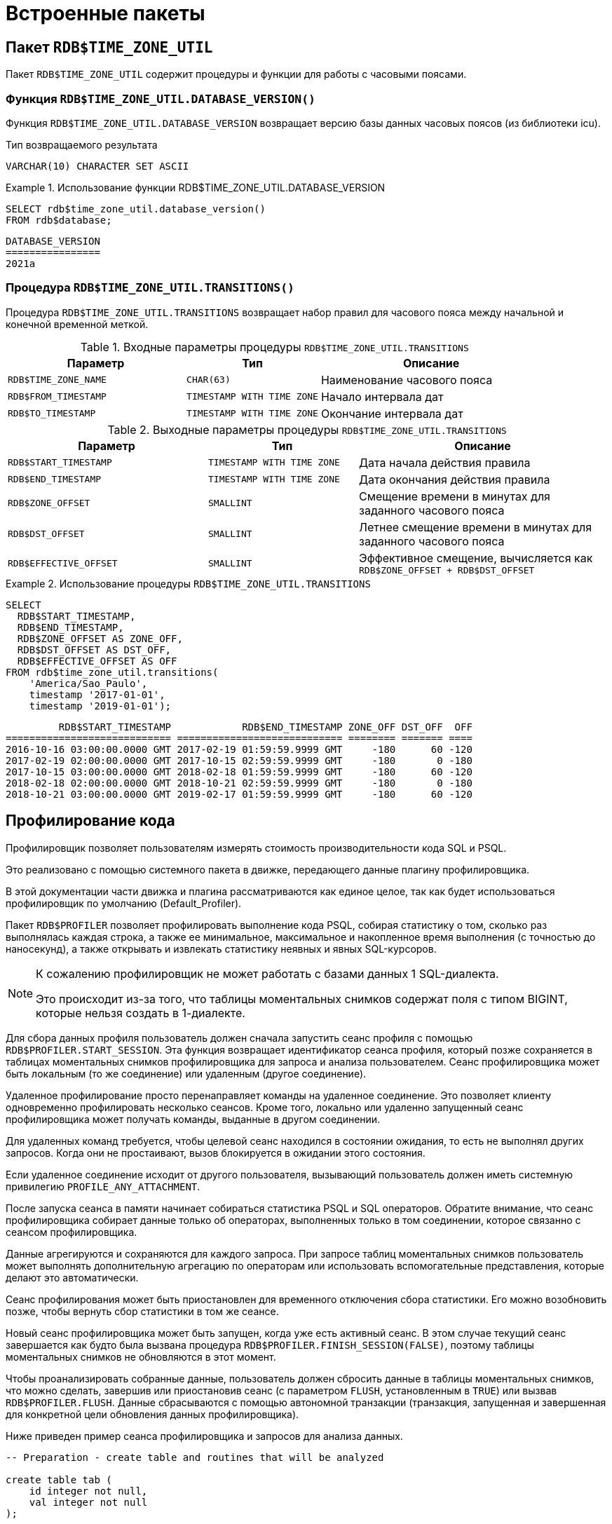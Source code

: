 [[fblangref-build-in-packages]]
= Встроенные пакеты

[[fblangref-build-in-packages-time-zone-util-pkg]]
== Пакет `RDB$TIME_ZONE_UTIL`

(((RDB$TIME_ZONE_UTIL)))
Пакет `RDB$TIME_ZONE_UTIL` содержит процедуры и функции для работы с часовыми поясами.

[[fblangref-build-in-packages-time-zone-util-version]]
=== Функция `RDB$TIME_ZONE_UTIL.DATABASE_VERSION()`

Функция `RDB$TIME_ZONE_UTIL.DATABASE_VERSION` возвращает версию базы данных часовых поясов (из библиотеки icu).

.Тип возвращаемого результата
`VARCHAR(10) CHARACTER SET ASCII`


.Использование функции RDB$TIME_ZONE_UTIL.DATABASE_VERSION
[example]
====
[source,sql]
----
SELECT rdb$time_zone_util.database_version()
FROM rdb$database;
----

[listing]
----
DATABASE_VERSION
================
2021a
----
====

[[fblangref-build-in-packages-timezone-zone-util-transitions]]
=== Процедура `RDB$TIME_ZONE_UTIL.TRANSITIONS()`

Процедура `RDB$TIME_ZONE_UTIL.TRANSITIONS` возвращает набор правил для часового пояса между начальной и конечной временной меткой.


.Входные параметры процедуры `RDB$TIME_ZONE_UTIL.TRANSITIONS`
[cols="<4m,<3m,<5", frame="all", options="header",stripes="none"]
|===
^| Параметр
^| Тип
^| Описание

|RDB$TIME_ZONE_NAME
|`CHAR(63)`
|Наименование часового пояса

|RDB$FROM_TIMESTAMP
|`TIMESTAMP WITH TIME ZONE`
|Начало интервала дат

|RDB$TO_TIMESTAMP
|`TIMESTAMP WITH TIME ZONE`
|Окончание интервала дат
|===

.Выходные параметры процедуры `RDB$TIME_ZONE_UTIL.TRANSITIONS`
[cols="<4m,<3m,<5", frame="all", options="header",stripes="none"]
|===
^| Параметр
^| Тип
^| Описание

|RDB$START_TIMESTAMP
|`TIMESTAMP WITH TIME ZONE`
|Дата начала действия правила

|RDB$END_TIMESTAMP
|`TIMESTAMP WITH TIME ZONE`
|Дата окончания действия правила

|RDB$ZONE_OFFSET
|`SMALLINT`
|Смещение времени в минутах для заданного часового пояса

|RDB$DST_OFFSET
|`SMALLINT`
|Летнее смещение времени в минутах для заданного часового пояса

|RDB$EFFECTIVE_OFFSET
|`SMALLINT`
|Эффективное смещение, вычисляется как `RDB$ZONE_OFFSET + RDB$DST_OFFSET`
|===


.Использование процедуры `RDB$TIME_ZONE_UTIL.TRANSITIONS`
====
[source,sql]
----
SELECT
  RDB$START_TIMESTAMP,
  RDB$END_TIMESTAMP,
  RDB$ZONE_OFFSET AS ZONE_OFF,
  RDB$DST_OFFSET AS DST_OFF,
  RDB$EFFECTIVE_OFFSET AS OFF
FROM rdb$time_zone_util.transitions(
    'America/Sao_Paulo',
    timestamp '2017-01-01',
    timestamp '2019-01-01');
----

[listing]
----
         RDB$START_TIMESTAMP            RDB$END_TIMESTAMP ZONE_OFF DST_OFF  OFF
============================ ============================ ======== ======= ====
2016-10-16 03:00:00.0000 GMT 2017-02-19 01:59:59.9999 GMT     -180      60 -120
2017-02-19 02:00:00.0000 GMT 2017-10-15 02:59:59.9999 GMT     -180       0 -180
2017-10-15 03:00:00.0000 GMT 2018-02-18 01:59:59.9999 GMT     -180      60 -120
2018-02-18 02:00:00.0000 GMT 2018-10-21 02:59:59.9999 GMT     -180       0 -180
2018-10-21 03:00:00.0000 GMT 2019-02-17 01:59:59.9999 GMT     -180      60 -120
----
====


[[fblangref-build-in-package-profiler]]
== Профилирование кода

Профилировщик позволяет пользователям измерять стоимость производительности кода SQL и PSQL.

Это реализовано с помощью системного пакета в движке, передающего данные плагину профилировщика.

В этой документации части движка и плагина рассматриваются как единое целое, так как будет использоваться профилировщик по умолчанию (Default_Profiler).

(((RDB$PROFILER)))
Пакет `RDB$PROFILER` позволяет профилировать выполнение кода PSQL, собирая статистику о том, сколько раз выполнялась каждая строка, а также ее минимальное, максимальное и накопленное время выполнения (с точностью до наносекунд), а также открывать и извлекать статистику неявных и явных SQL-курсоров.

[NOTE]
====
К сожалению профилировщик не может работать с базами данных 1 SQL-диалекта.

Это происходит из-за того, что таблицы моментальных снимков содержат поля с типом BIGINT, которые нельзя создать в 1-диалекте.
====

Для сбора данных профиля пользователь должен сначала запустить сеанс профиля с помощью `RDB$PROFILER.START_SESSION`. Эта функция возвращает идентификатор сеанса профиля, который позже сохраняется в таблицах моментальных снимков профилировщика для запроса и анализа пользователем. Сеанс профилировщика может быть локальным (то же соединение) или удаленным (другое соединение).

Удаленное профилирование просто перенаправляет команды на удаленное соединение. Это позволяет клиенту одновременно профилировать несколько сеансов.
Кроме того, локально или удаленно запущенный сеанс профилировщика может получать команды, выданные в другом соединении.

Для удаленных команд требуется, чтобы целевой сеанс находился в состоянии ожидания,
то есть не выполнял других запросов. Когда они не простаивают, вызов блокируется в ожидании этого состояния.

Если удаленное соединение исходит от другого пользователя, вызывающий пользователь должен иметь системную привилегию `PROFILE_ANY_ATTACHMENT`.

После запуска сеанса в памяти начинает собираться статистика PSQL и SQL операторов. Обратите внимание, что сеанс профилировщика собирает данные только об операторах, выполненных только в том соединении, которое связанно с сеансом профилировщика.

Данные агрегируются и сохраняются для каждого запроса. При запросе таблиц моментальных снимков пользователь может выполнять
дополнительную агрегацию по операторам или использовать вспомогательные представления, которые делают это автоматически.

Сеанс профилирования может быть приостановлен для временного отключения сбора статистики. Его можно возобновить позже, чтобы вернуть сбор статистики в том же сеансе.

Новый сеанс профилировщика может быть запущен, когда уже есть активный сеанс. В этом случае текущий сеанс завершается как будто была вызвана процедура
`RDB$PROFILER.FINISH_SESSION(FALSE)`, поэтому таблицы моментальных снимков не обновляются в этот момент.

Чтобы проанализировать собранные данные, пользователь должен сбросить данные в таблицы моментальных снимков,
что можно сделать, завершив или приостановив сеанс (с параметром `FLUSH`, установленным в `TRUE`) или вызвав `RDB$PROFILER.FLUSH`.
Данные сбрасываются с помощью автономной транзакции (транзакция, запущенная и завершенная для конкретной цели обновления данных профилировщика).

Ниже приведен пример сеанса профилировщика и запросов для анализа данных.

[source,sql]
----
-- Preparation - create table and routines that will be analyzed

create table tab (
    id integer not null,
    val integer not null
);

set term !;

create or alter function mult(p1 integer, p2 integer) returns integer
as
begin
    return p1 * p2;
end!

create or alter procedure ins
as
    declare n integer = 1;
begin
    while (n <= 1000)
    do
    begin
        if (mod(n, 2) = 1) then
            insert into tab values (:n, mult(:n, 2));
        n = n + 1;
    end
end!

set term ;!

-- Start profiling

select rdb$profiler.start_session('Profile Session 1') from rdb$database;

set term !;

execute block
as
begin
    execute procedure ins;
    delete from tab;
end!

set term ;!

execute procedure rdb$profiler.finish_session(true);

execute procedure ins;

select rdb$profiler.start_session('Profile Session 2') from rdb$database;

select mod(id, 5),
       sum(val)
  from tab
  where id <= 50
  group by mod(id, 5)
  order by sum(val);

execute procedure rdb$profiler.finish_session(true);

-- Data analysis

set transaction read committed;

select * from plg$prof_sessions;

select * from plg$prof_psql_stats_view;

select * from plg$prof_record_source_stats_view;

select preq.*
  from plg$prof_requests preq
  join plg$prof_sessions pses
    on pses.profile_id = preq.profile_id and
       pses.description = 'Profile Session 1';

select pstat.*
  from plg$prof_psql_stats pstat
  join plg$prof_sessions pses
    on pses.profile_id = pstat.profile_id and
       pses.description = 'Profile Session 1'
  order by pstat.profile_id,
           pstat.request_id,
           pstat.line_num,
           pstat.column_num;

select pstat.*
  from plg$prof_record_source_stats pstat
  join plg$prof_sessions pses
    on pses.profile_id = pstat.profile_id and
       pses.description = 'Profile Session 2'
  order by pstat.profile_id,
           pstat.request_id,
           pstat.cursor_id,
           pstat.record_source_id;
----

[[fblangref-build-in-package-profiler-pkg]]
=== Пакет `RDB$PROFILER`

==== Функция `START_SESSION`

Функция `RDB$PROFILER.START_SESSION` запускает новый сеанс профилировщика, превращает его в текущий сеанс (для заданного `ATTACHMENT_ID`) и возвращает его идентификатор.

Если параметр `FLUSH_INTERVAL` отличен от NULL, то включается автоматический сброс статистики так же, как при вызове `RDB$PROFILER.SET_FLUSH_INTERVAL` вручную.

Если параметр `PLUGIN_NAME` имеет значение NULL (по умолчанию), он использует конфигурацию базы данных из параметра `DefaultProfilerPlugin`.

`PLUGIN_OPTIONS` — это параметры, специфичные для плагина, в настоящее время они должны быть равны NULL для плагина `Default_Profiler`.

Входные параметры:

- `DESCRIPTION` type `VARCHAR(255) CHARACTER SET UTF8` default `NULL`
- `FLUSH_INTERVAL` type `INTEGER` default `NULL`
- `ATTACHMENT_ID` type `BIGINT NOT NULL` default `CURRENT_CONNECTION`
- `PLUGIN_NAME` type `VARCHAR(255) CHARACTER SET UTF8` default `NULL`
- `PLUGIN_OPTIONS` type `VARCHAR(255) CHARACTER SET UTF8` default `NULL`

Тип выходного результата: `BIGINT NOT NULL`.

==== Процедура `PAUSE_SESSION`

Процедура `RDB$PROFILER.PAUSE_SESSION` приостанавливает текущий сеанс профилировщика (для заданного `ATTACHMENT_ID`), после чего статистика для последующих выполненных операторов не собирается.

Если параметр `FLUSH` имеет значение `TRUE`, таблицы моментальных снимков обновляются данными до текущего момента.
В противном случае данные остаются только в памяти для последующего обновления.

Вызов `RDB$PROFILER.PAUSE_SESSION(TRUE)` имеет тот же смысл, что и вызов `RDB$PROFILER.PAUSE_SESSION(FALSE)`, за которым следует `RDB$PROFILER.FLUSH` (с использованием того же `ATTACHMENT_ID`).

Входные параметры:

- `FLUSH` type `BOOLEAN NOT NULL` default `FALSE`
- `ATTACHMENT_ID` type `BIGINT NOT NULL` default `CURRENT_CONNECTION`

==== Процедура `RESUME_SESSION`

Процедура `RDB$PROFILER.RESUME_SESSION` возобновляет текущий сеанс профилировщика (для заданного `ATTACHMENT_ID`), если он был приостановлен, после чего вновь собирается статистика последующих выполненных операторов.

Входные параметры:

- `ATTACHMENT_ID` type `BIGINT NOT NULL` default `CURRENT_CONNECTION`

==== Процедура `FINISH_SESSION`

Процедура `RDB$PROFILER.FINISH_SESSION` завершает текущий сеанс профилировщика (для заданного `ATTACHMENT_ID`).

Если значение параметра `FLUSH` равно `TRUE`, то таблицы моментальных снимков обновляются данными завершенного сеанса (и старых завершенных сеансов, еще не присутствующих в моментальном снимке). В противном случае данные остаются только в памяти для последующего обновления.

Вызов `RDB$PROFILER.FINISH_SESSION(TRUE)` имеет тот же смысл, что и вызов `RDB$PROFILER.FINISH_SESSION(FALSE)`, за которым следует `RDB$PROFILER.FLUSH` (с использованием того же `ATTACHMENT_ID`).

Входные параметры:

- `FLUSH` type `BOOLEAN NOT NULL` default `TRUE`
- `ATTACHMENT_ID` type `BIGINT NOT NULL` default `CURRENT_CONNECTION`

==== Процедура `CANCEL_SESSION`

Процедура `RDB$PROFILER.CANCEL_SESSION` отменяет текущий сеанс профилировщика (для заданного `ATTACHMENT_ID`).

Все данные сеанса, присутствующие в плагине профилировщика, отбрасываются и не сбрасываются.

Уже сброшенные данные не удаляются автоматически.

Входные параметры:

- `ATTACHMENT_ID` type `BIGINT NOT NULL` default `CURRENT_CONNECTION`

==== Процедура `DISCARD`

Процедура `RDB$PROFILER.DISCARD` удаляет все сеансы (для заданного `ATTACHMENT_ID`) из памяти, не сбрасывая их.

Если есть активная сессия, она отменяется.

Входные параметры:

- `ATTACHMENT_ID` type `BIGINT NOT NULL` default `CURRENT_CONNECTION`

==== Процедура `FLUSH`

Процедура `RDB$PROFILER.FLUSH` обновляет таблицы моментальных снимков данными из сеансов профиля (для заданного `ATTACHMENT_ID`) в памяти.

После обновления данные сохраняются в таблицах `PLG$PROF_SESSIONS`, `PLG$PROF_STATEMENTS`, `PLG$PROF_RECORD_SOURCES`, `PLG$PROF_REQUESTS`, `PLG$PROF_PSQL_STATS` и `PLG$PROF_RECORD_SOURCE_STATS` и могут быть прочитаны и проанализированы пользователем.

Данные обновляются с помощью автономной транзакции, поэтому если процедура вызывается в snapshot транзакции,
данные не будут доступны для прямого чтения в той же транзакции.

После сброса завершенные сеансы удаляются из памяти.

Входные параметры:

- `ATTACHMENT_ID` type `BIGINT NOT NULL` default `CURRENT_CONNECTION`

==== Процедура `SET_FLUSH_INTERVAL`

Процедура `RDB$PROFILER.SET_FLUSH_INTERVAL` включает периодическую автоматическую очистку (когда `FLUSH_INTERVAL` больше 0) или выключает (когда `FLUSH_INTERVAL` равно 0).

Параметр `FLUSH_INTERVAL` задаётся в секундах.

Входные параметры:

- `FLUSH_INTERVAL` type `INTEGER NOT NULL`
- `ATTACHMENT_ID` type `BIGINT NOT NULL` default `CURRENT_CONNECTION`

=== Таблицы моментальных снимков

Таблицы моментальных снимков (а также представления и последовательности) автоматически создаются при первом использовании профилировщика. Они принадлежат текущему пользователю с разрешениями на чтение/запись для `PUBLIC`.

Когда сеанс удаляется, связанные данные в других таблицах моментальных снимков профилировщика также автоматически удаляются с помощью внешних ключей с опцией `DELETE CASCADE`.

Ниже приведен список таблиц, в которых хранятся данные профиля.

==== Таблица `PLG$PROF_SESSIONS`

- `PROFILE_ID` type `BIGINT` - идентификатор сессии профилирования
- `ATTACHMENT_ID` type `BIGINT` - идентификатор соединения для которого производится профилирование
- `USER_NAME` type `CHAR(63) CHARACTER SET UTF8` - имя пользователя
- `DESCRIPTION` type `VARCHAR(255) CHARACTER SET UTF8` - описание переданное в параметре `RDB$PROFILER.START_SESSION`
- `START_TIMESTAMP` type `TIMESTAMP WITH TIME ZONE` - момент начала сессии профилирования
- `FINISH_TIMESTAMP` type `TIMESTAMP WITH TIME ZONE` - момент окончания сессии профилирования (NULL если сессия не завершена)
- Первичный ключ: `PROFILE_ID`

==== Таблица `PLG$PROF_STATEMENTS`

- `PROFILE_ID` type `BIGINT` - идентификатор сессии профилирования
- `STATEMENT_ID` type `BIGINT` - идентификатор оператора
- `PARENT_STATEMENT_ID` type `BIGINT` - родительский идентификатор запроса - относится к подпрограммам.
- `STATEMENT_TYPE` type `VARCHAR(20) CHARACTER SET UTF8` - типа оператора BLOCK, FUNCTION, PROCEDURE или TRIGGER
- `PACKAGE_NAME` type `CHAR(63) CHARACTER SET UTF8` - Имя пакета
- `ROUTINE_NAME` type `CHAR(63) CHARACTER SET UTF8` - Имя функции, процедуры или триггера
- `SQL_TEXT` type `BLOB subtype TEXT CHARACTER SET UTF8` - SQL текст для типа BLOCK
- Первичный ключ: `PROFILE_ID, STATEMENT_ID`

==== Таблица `PLG$PROF_RECORD_SOURCES`

- `PROFILE_ID` type `BIGINT` - идентификатор сессии профилирования
- `STATEMENT_ID` type `BIGINT` - идентификатор оператора
- `CURSOR_ID` type `BIGINT` - идентификатор курсора
- `RECORD_SOURCE_ID` type `BIGINT` - идентификатор источника записи
- `PARENT_RECORD_SOURCE_ID` type `BIGINT` - идентификатор источника родительской записи
- `ACCESS_PATH` type `VARCHAR(255) CHARACTER SET UTF8` - путь доступа к источнику записи
- Первичный ключ: `PROFILE_ID, STATEMENT_ID, CURSOR_ID, RECORD_SOURCE_ID`

==== Таблица `PLG$PROF_REQUESTS`

- `PROFILE_ID` type `BIGINT` - идентификатор сессии профилирования
- `REQUEST_ID` type `BIGINT` - идентификатор запроса
- `STATEMENT_ID` type `BIGINT` - идентификатор оператора
- `CALLER_REQUEST_ID` type `BIGINT` - идентификатор вызывающего запроса
- `START_TIMESTAMP` type `TIMESTAMP WITH TIME ZONE` - момент, когда данный запрос впервые собрал данные профилирования
- `FINISH_TIMESTAMP` type `TIMESTAMP WITH TIME ZONE` - момент завершения запроса
- `TOTAL_ELAPSED_TIME` type `BIGINT` - Накопленное время выполнения запроса (в наносекундах)
- Первичный ключ: `PROFILE_ID, REQUEST_ID`

==== Таблица `PLG$PROF_PSQL_STATS`

- `PROFILE_ID` type `BIGINT` - идентификатор сессии профилирования
- `REQUEST_ID` type `BIGINT` - идентификатор запроса
- `LINE_NUM` type `INTEGER` - номер строки оператора
- `COLUMN_NUM` type `INTEGER` - номер столбца оператора
- `STATEMENT_ID` type `BIGINT` - идентификатор оператора
- `COUNTER` type `BIGINT` - количество выполнений для номера строки/столбца
- `MIN_ELAPSED_TIME` type `BIGINT` - Минимальное время выполнения (в наносекундах) для строки/столбца
- `MAX_ELAPSED_TIME` type `BIGINT` - Максимальное время выполнения (в наносекундах) для строки/столбца
- `TOTAL_ELAPSED_TIME` type `BIGINT` - Накопленное время выполнения (в наносекундах) для строки/столбца
- Первичный ключ: `PROFILE_ID, REQUEST_ID, LINE_NUM, COLUMN_NUM`

==== Таблица `PLG$PROF_RECORD_SOURCE_STATS`

- `PROFILE_ID` type `BIGINT` - идентификатор сессии профилирования
- `REQUEST_ID` type `BIGINT` - идентификатор запроса
- `CURSOR_ID` type `BIGINT` - идентификатор курсора
- `RECORD_SOURCE_ID` type `BIGINT` - идентификатор источника записи
- `STATEMENT_ID` type `BIGINT` - идентификатор оператора
- `OPEN_COUNTER` type `BIGINT` - количество открытий источника записи
- `OPEN_MIN_ELAPSED_TIME` type `BIGINT` - Минимальное время открытия источника записи (в наносекундах)
- `OPEN_MAX_ELAPSED_TIME` type `BIGINT` - Максимальное время открытия источника записи (в наносекундах)
- `OPEN_TOTAL_ELAPSED_TIME` type `BIGINT` - Накопленное время открытия источника записи (в наносекундах)
- `FETCH_COUNTER` type `BIGINT` - Количество извлечений из источника записи
- `FETCH_MIN_ELAPSED_TIME` type `BIGINT` - Минимальное время извлечения записи из источника записи (в наносекундах)
- `FETCH_MAX_ELAPSED_TIME` type `BIGINT` - Максимальное время извлечения записи из источника записи (в наносекундах)
- `FETCH_TOTAL_ELAPSED_TIME` type `BIGINT` - Накопленное время извлечения записей из источника записи (в наносекундах)
- Первичный ключ: `PROFILE_ID, REQUEST_ID, CURSOR_ID, RECORD_SOURCE_ID`

=== Вспомогательные представления

Эти представления помогают извлекать данные профилирования, агрегированные на уровне операторов.

Они должны быть предпочтительным способом анализа собранных данных.
Их также можно использовать вместе с таблицами для получения дополнительных данных, отсутствующих в представлениях.

После того как горячие точки найдены, можно детализировать данные на уровне запроса через таблицы.

==== Представление `PLG$PROF_STATEMENT_STATS_VIEW`

[source,sql]
----
select req.profile_id,
       req.statement_id,
       sta.statement_type,
       sta.package_name,
       sta.routine_name,
       sta.parent_statement_id,
       sta_parent.statement_type parent_statement_type,
       sta_parent.routine_name parent_routine_name,
       (select sql_text
          from plg$prof_statements
          where profile_id = req.profile_id and
                statement_id = coalesce(sta.parent_statement_id, req.statement_id)
       ) sql_text,
       count(*) counter,
       min(req.total_elapsed_time) min_elapsed_time,
       max(req.total_elapsed_time) max_elapsed_time,
       cast(sum(req.total_elapsed_time) as bigint) total_elapsed_time,
       cast(sum(req.total_elapsed_time) / count(*) as bigint) avg_elapsed_time
  from plg$prof_requests req
  join plg$prof_statements sta
    on sta.profile_id = req.profile_id and
       sta.statement_id = req.statement_id
  left join plg$prof_statements sta_parent
    on sta_parent.profile_id = sta.profile_id and
       sta_parent.statement_id = sta.parent_statement_id
  group by req.profile_id,
           req.statement_id,
           sta.statement_type,
           sta.package_name,
           sta.routine_name,
           sta.parent_statement_id,
           sta_parent.statement_type,
           sta_parent.routine_name
  order by sum(req.total_elapsed_time) desc
----

==== Представление `PLG$PROF_PSQL_STATS_VIEW`

[source,sql]
----
select pstat.profile_id,
       pstat.statement_id,
       sta.statement_type,
       sta.package_name,
       sta.routine_name,
       sta.parent_statement_id,
       sta_parent.statement_type parent_statement_type,
       sta_parent.routine_name parent_routine_name,
       (select sql_text
          from plg$prof_statements
          where profile_id = pstat.profile_id and
                statement_id = coalesce(sta.parent_statement_id, pstat.statement_id)
       ) sql_text,
       pstat.line_num,
       pstat.column_num,
       cast(sum(pstat.counter) as bigint) counter,
       min(pstat.min_elapsed_time) min_elapsed_time,
       max(pstat.max_elapsed_time) max_elapsed_time,
       cast(sum(pstat.total_elapsed_time) as bigint) total_elapsed_time,
       cast(sum(pstat.total_elapsed_time) / nullif(sum(pstat.counter), 0) as bigint) avg_elapsed_time
  from plg$prof_psql_stats pstat
  join plg$prof_statements sta
    on sta.profile_id = pstat.profile_id and
       sta.statement_id = pstat.statement_id
  left join plg$prof_statements sta_parent
    on sta_parent.profile_id = sta.profile_id and
       sta_parent.statement_id = sta.parent_statement_id
  group by pstat.profile_id,
           pstat.statement_id,
           sta.statement_type,
           sta.package_name,
           sta.routine_name,
           sta.parent_statement_id,
           sta_parent.statement_type,
           sta_parent.routine_name,
           pstat.line_num,
           pstat.column_num
  order by sum(pstat.total_elapsed_time) desc
----

==== Представление `PLG$PROF_RECORD_SOURCE_STATS_VIEW`

[source,sql]
----
select rstat.profile_id,
       rstat.statement_id,
       sta.statement_type,
       sta.package_name,
       sta.routine_name,
       sta.parent_statement_id,
       sta_parent.statement_type parent_statement_type,
       sta_parent.routine_name parent_routine_name,
       (select sql_text
          from plg$prof_statements
          where profile_id = rstat.profile_id and
                statement_id = coalesce(sta.parent_statement_id, rstat.statement_id)
       ) sql_text,
       rstat.cursor_id,
       rstat.record_source_id,
       recsrc.parent_record_source_id,
       recsrc.access_path,
       cast(sum(rstat.open_counter) as bigint) open_counter,
       min(rstat.open_min_elapsed_time) open_min_elapsed_time,
       max(rstat.open_max_elapsed_time) open_max_elapsed_time,
       cast(sum(rstat.open_total_elapsed_time) as bigint) open_total_elapsed_time,
       cast(sum(rstat.open_total_elapsed_time) / nullif(sum(rstat.open_counter), 0) as bigint) open_avg_elapsed_time,
       cast(sum(rstat.fetch_counter) as bigint) fetch_counter,
       min(rstat.fetch_min_elapsed_time) fetch_min_elapsed_time,
       max(rstat.fetch_max_elapsed_time) fetch_max_elapsed_time,
       cast(sum(rstat.fetch_total_elapsed_time) as bigint) fetch_total_elapsed_time,
       cast(sum(rstat.fetch_total_elapsed_time) / nullif(sum(rstat.fetch_counter), 0) as bigint) fetch_avg_elapsed_time,
       cast(coalesce(sum(rstat.open_total_elapsed_time), 0) + coalesce(sum(rstat.fetch_total_elapsed_time), 0) as bigint) open_fetch_total_elapsed_time
  from plg$prof_record_source_stats rstat
  join plg$prof_record_sources recsrc
    on recsrc.profile_id = rstat.profile_id and
       recsrc.statement_id = rstat.statement_id and
       recsrc.cursor_id = rstat.cursor_id and
       recsrc.record_source_id = rstat.record_source_id
  join plg$prof_statements sta
    on sta.profile_id = rstat.profile_id and
       sta.statement_id = rstat.statement_id
  left join plg$prof_statements sta_parent
    on sta_parent.profile_id = sta.profile_id and
       sta_parent.statement_id = sta.parent_statement_id
  group by rstat.profile_id,
           rstat.statement_id,
           sta.statement_type,
           sta.package_name,
           sta.routine_name,
           sta.parent_statement_id,
           sta_parent.statement_type,
           sta_parent.routine_name,
           rstat.cursor_id,
           rstat.record_source_id,
           recsrc.parent_record_source_id,
           recsrc.access_path
  order by coalesce(sum(rstat.open_total_elapsed_time), 0) + coalesce(sum(rstat.fetch_total_elapsed_time), 0) desc
----